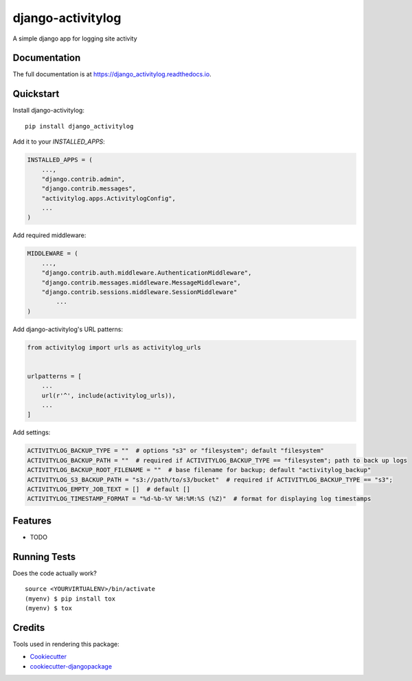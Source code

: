 =============================
django-activitylog
=============================

.. image:: https://badge.fury.io/py/django_activitylog.svg
    :target: https://badge.fury.io/py/django_activitylog

.. image:: https://travis-ci.org/rebkwok/django_activitylog.svg?branch=master
    :target: https://travis-ci.org/rebkwok/django_activitylog

.. image:: https://codecov.io/gh/rebkwok/django_activitylog/branch/master/graph/badge.svg
    :target: https://codecov.io/gh/rebkwok/django_activitylog

A simple django app for logging site activity

Documentation
-------------

The full documentation is at https://django_activitylog.readthedocs.io.

Quickstart
----------

Install django-activitylog::

    pip install django_activitylog

Add it to your `INSTALLED_APPS`:

.. code-block:: python

    INSTALLED_APPS = (
        ...,
        "django.contrib.admin",
        "django.contrib.messages",
        "activitylog.apps.ActivitylogConfig",
        ...
    )

Add required middleware:

.. code-block:: python

    MIDDLEWARE = (
        ...,
        "django.contrib.auth.middleware.AuthenticationMiddleware",
        "django.contrib.messages.middleware.MessageMiddleware",
        "django.contrib.sessions.middleware.SessionMiddleware"
            ...
    )

Add django-activitylog's URL patterns:

.. code-block:: python

    from activitylog import urls as activitylog_urls


    urlpatterns = [
        ...
        url(r'^', include(activitylog_urls)),
        ...
    ]

Add settings:

.. code-block:: python

    ACTIVITYLOG_BACKUP_TYPE = ""  # options "s3" or "filesystem"; default "filesystem"
    ACTIVITYLOG_BACKUP_PATH = ""  # required if ACTIVITYLOG_BACKUP_TYPE == "filesystem"; path to back up logs
    ACTIVITYLOG_BACKUP_ROOT_FILENAME = ""  # base filename for backup; default "activitylog_backup"
    ACTIVITYLOG_S3_BACKUP_PATH = "s3://path/to/s3/bucket"  # required if ACTIVITYLOG_BACKUP_TYPE == "s3";
    ACTIVITYLOG_EMPTY_JOB_TEXT = []  # default []
    ACTIVITYLOG_TIMESTAMP_FORMAT = "%d-%b-%Y %H:%M:%S (%Z)"  # format for displaying log timestamps

Features
--------

* TODO

Running Tests
-------------

Does the code actually work?

::

    source <YOURVIRTUALENV>/bin/activate
    (myenv) $ pip install tox
    (myenv) $ tox

Credits
-------

Tools used in rendering this package:

*  Cookiecutter_
*  `cookiecutter-djangopackage`_

.. _Cookiecutter: https://github.com/audreyr/cookiecutter
.. _`cookiecutter-djangopackage`: https://github.com/pydanny/cookiecutter-djangopackage
